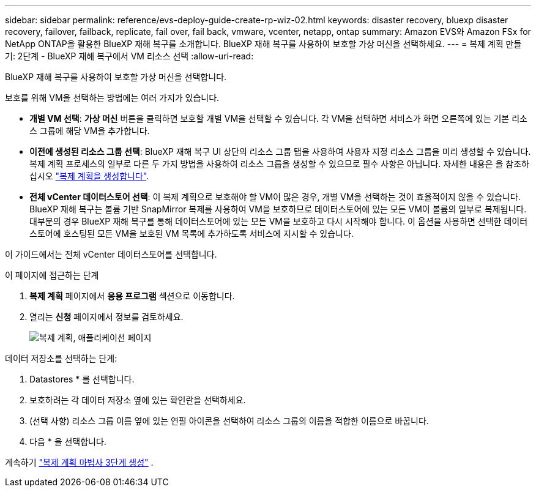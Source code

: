 ---
sidebar: sidebar 
permalink: reference/evs-deploy-guide-create-rp-wiz-02.html 
keywords: disaster recovery, bluexp disaster recovery, failover, failback, replicate, fail over, fail back, vmware, vcenter, netapp, ontap 
summary: Amazon EVS와 Amazon FSx for NetApp ONTAP을 활용한 BlueXP 재해 복구를 소개합니다. BlueXP 재해 복구를 사용하여 보호할 가상 머신을 선택하세요. 
---
= 복제 계획 만들기: 2단계 - BlueXP 재해 복구에서 VM 리소스 선택
:allow-uri-read: 


[role="lead"]
BlueXP 재해 복구를 사용하여 보호할 가상 머신을 선택합니다.

보호를 위해 VM을 선택하는 방법에는 여러 가지가 있습니다.

* *개별 VM 선택*: *가상 머신* 버튼을 클릭하면 보호할 개별 VM을 선택할 수 있습니다. 각 VM을 선택하면 서비스가 화면 오른쪽에 있는 기본 리소스 그룹에 해당 VM을 추가합니다.
* *이전에 생성된 리소스 그룹 선택*: BlueXP 재해 복구 UI 상단의 리소스 그룹 탭을 사용하여 사용자 지정 리소스 그룹을 미리 생성할 수 있습니다. 복제 계획 프로세스의 일부로 다른 두 가지 방법을 사용하여 리소스 그룹을 생성할 수 있으므로 필수 사항은 아닙니다. 자세한 내용은 을 참조하십시오 link:../use/drplan-create.html["복제 계획을 생성합니다"].
* *전체 vCenter 데이터스토어 선택*: 이 복제 계획으로 보호해야 할 VM이 많은 경우, 개별 VM을 선택하는 것이 효율적이지 않을 수 있습니다. BlueXP 재해 복구는 볼륨 기반 SnapMirror 복제를 사용하여 VM을 보호하므로 데이터스토어에 있는 모든 VM이 볼륨의 일부로 복제됩니다. 대부분의 경우 BlueXP 재해 복구를 통해 데이터스토어에 있는 모든 VM을 보호하고 다시 시작해야 합니다. 이 옵션을 사용하면 선택한 데이터스토어에 호스팅된 모든 VM을 보호된 VM 목록에 추가하도록 서비스에 지시할 수 있습니다.


이 가이드에서는 전체 vCenter 데이터스토어를 선택합니다.

.이 페이지에 접근하는 단계
. *복제 계획* 페이지에서 *응용 프로그램* 섹션으로 이동합니다.
. 열리는 *신청* 페이지에서 정보를 검토하세요.
+
image:evs-create-rp-wiz-b-1-4.png["복제 계획, 애플리케이션 페이지"]



.데이터 저장소를 선택하는 단계:
. Datastores * 를 선택합니다.
. 보호하려는 각 데이터 저장소 옆에 있는 확인란을 선택하세요.
. (선택 사항) 리소스 그룹 이름 옆에 있는 연필 아이콘을 선택하여 리소스 그룹의 이름을 적합한 이름으로 바꿉니다.
. 다음 * 을 선택합니다.


계속하기 link:evs-deploy-guide-create-rp-wiz-03.html["복제 계획 마법사 3단계 생성"] .
